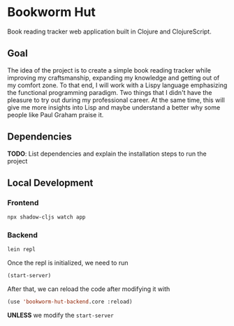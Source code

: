 * Bookworm Hut

Book reading tracker web application built in Clojure and ClojureScript.

** Goal

The idea of the project is to create a simple book reading tracker while improving my craftsmanship, expanding my knowledge and getting out of my comfort zone. To that end, I will work with a Lispy language emphasizing the functional programming paradigm. Two things that I didn't have the pleasure to try out during my professional career. At the same time, this will give me more insights into Lisp and maybe understand a better why some people like Paul Graham praise it.

** Dependencies

*TODO*: List dependencies and explain the installation steps to run the project

** Local Development

*** Frontend

#+begin_src bash
npx shadow-cljs watch app
#+end_src

*** Backend

#+begin_src bash
lein repl
#+end_src

Once the repl is initialized, we need to run

#+begin_src lisp
(start-server)
#+end_src

After that, we can reload the code after modifying it with

#+begin_src lisp
(use 'bookworm-hut-backend.core :reload)
#+end_src

*UNLESS* we modify the =start-server=
